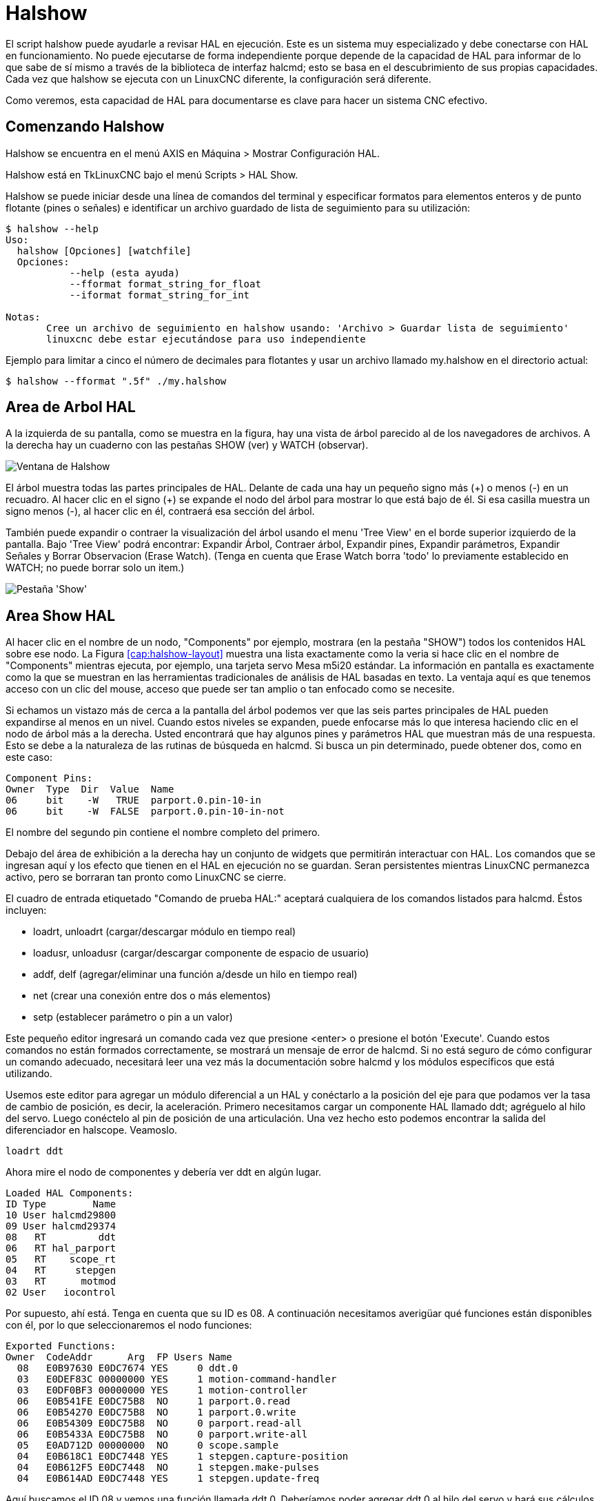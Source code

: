 :lang: es

[[cha:halshow]](((Halshow)))

= Halshow

El script halshow puede ayudarle a revisar HAL en ejecución.
Este es un sistema muy especializado y debe conectarse con HAL en funcionamiento.
No puede ejecutarse de forma independiente porque depende de la capacidad de HAL para
informar de lo que sabe de sí mismo a través de la biblioteca de interfaz halcmd; esto
se basa en el descubrimiento de sus propias capacidades. Cada vez que halshow se ejecuta con un LinuxCNC diferente,
la configuración será diferente.

Como veremos, esta capacidad de HAL para documentarse es clave
para hacer un sistema CNC efectivo.

== Comenzando Halshow

Halshow se encuentra en el menú AXIS en Máquina > Mostrar Configuración HAL.

Halshow está en TkLinuxCNC bajo el menú Scripts > HAL Show.

Halshow se puede iniciar desde una línea de comandos del terminal y especificar
formatos para elementos enteros y de punto flotante (pines o señales) e identificar un
archivo guardado de lista de seguimiento para su utilización:

----
$ halshow --help
Uso:
  halshow [Opciones] [watchfile]
  Opciones:
           --help (esta ayuda)
           --fformat format_string_for_float
           --iformat format_string_for_int

Notas:
       Cree un archivo de seguimiento en halshow usando: 'Archivo > Guardar lista de seguimiento'
       linuxcnc debe estar ejecutándose para uso independiente
----

Ejemplo para limitar a cinco el número de decimales para flotantes
y usar un archivo llamado my.halshow en el directorio actual:

----
$ halshow --fformat ".5f" ./my.halshow
----

== Area de Arbol HAL

A la izquierda de su pantalla, como se muestra en la figura, hay una vista de árbol parecido
al de los navegadores de archivos. A la derecha hay un cuaderno con las pestañas SHOW (ver) y WATCH (observar).

[[cap:halshow-layout]]

image::images/halshow-1.png["Ventana de Halshow",align="center"]

El árbol muestra todas las partes principales de HAL. Delante de cada una hay un
pequeño signo más (\+) o menos (-) en un recuadro. Al hacer clic en el signo (+)
se expande el nodo del árbol para mostrar lo que está bajo de él. Si esa casilla muestra un
signo menos (-), al hacer clic en él, contraerá esa sección del árbol.

También puede expandir o contraer la visualización del árbol usando el menu 'Tree View'
en el borde superior izquierdo de la pantalla. Bajo 'Tree View' podrá encontrar:
Expandir Árbol, Contraer árbol, Expandir pines, Expandir parámetros,
Expandir Señales y Borrar Observacion (Erase Watch). (Tenga en cuenta que Erase Watch borra 'todo' lo
previamente establecido en WATCH; no puede borrar solo un item.)

image::images/halshow-3.png["Pestaña 'Show'",align="center"]

== Area Show HAL

Al hacer clic en el nombre de un nodo, "Components" por ejemplo,
mostrara (en la pestaña "SHOW") todos los contenidos HAL sobre
ese nodo. La Figura <<cap:halshow-layout>> muestra una lista exactamente como la
veria si hace clic en el nombre de "Components" mientras ejecuta, por ejemplo, una
tarjeta servo Mesa m5i20 estándar. La información en pantalla es exactamente como
la que se muestran en las herramientas tradicionales de análisis de HAL basadas en texto. La ventaja
aquí es que tenemos acceso con un clic del mouse, acceso que puede ser tan amplio o
tan enfocado como se necesite.

Si echamos un vistazo más de cerca a la pantalla del árbol podemos ver que las seis
partes principales de HAL pueden expandirse al menos en un nivel. Cuando estos
niveles se expanden, puede enfocarse más lo que interesa
haciendo clic en el nodo de árbol más a la derecha. Usted encontrará que hay algunos
pines y parámetros HAL que muestran más de una respuesta. Esto se debe a la
naturaleza de las rutinas de búsqueda en halcmd. Si busca un pin determinado,
puede obtener dos, como en este caso:

----
Component Pins:
Owner  Type  Dir  Value  Name
06     bit    -W   TRUE  parport.0.pin-10-in
06     bit    -W  FALSE  parport.0.pin-10-in-not
----

El nombre del segundo pin contiene el nombre completo del primero.

Debajo del área de exhibición a la derecha hay un conjunto de widgets que permitirán
interactuar con HAL. Los comandos que se ingresan aquí y los
efecto que tienen en el HAL en ejecución no se guardan. Seran
persistentes mientras LinuxCNC permanezca activo, pero se borraran tan pronto como LinuxCNC se cierre.

El cuadro de entrada etiquetado "Comando de prueba HAL:" aceptará cualquiera de los
comandos listados para halcmd. Éstos incluyen:

 - loadrt, unloadrt (cargar/descargar módulo en tiempo real)
 - loadusr, unloadusr (cargar/descargar componente de espacio de usuario)
 - addf, delf (agregar/eliminar una función a/desde un hilo en tiempo real)
 - net (crear una conexión entre dos o más elementos)
 - setp (establecer parámetro o pin a un valor)

Este pequeño editor ingresará un comando cada vez que presione <enter> o
presione el botón 'Execute'. Cuando estos comandos no están formados correctamente, se mostrará
un mensaje de error de halcmd.
Si no está seguro de cómo configurar un comando adecuado, necesitará leer
una vez más la documentación sobre halcmd y los módulos específicos que está utilizando.

Usemos este editor para agregar un módulo diferencial a un HAL y
conéctarlo a la posición del eje para que podamos ver la tasa de cambio de
posición, es decir, la aceleración. Primero necesitamos cargar un componente HAL llamado
ddt; agréguelo al hilo del servo. Luego conéctelo al pin de posición
de una articulación. Una vez hecho esto podemos encontrar la salida del
diferenciador en halscope. Veamoslo.

----
loadrt ddt
----

Ahora mire el nodo de componentes y debería ver ddt en algún lugar.

----
Loaded HAL Components:
ID Type        Name
10 User halcmd29800
09 User halcmd29374
08   RT         ddt
06   RT hal_parport
05   RT    scope_rt
04   RT     stepgen
03   RT      motmod
02 User   iocontrol
----

Por supuesto, ahí está. Tenga en cuenta que su ID es 08. A continuación necesitamos
averigüar qué funciones están disponibles con él, por lo que seleccionaremos el nodo funciones:

----
Exported Functions:
Owner  CodeAddr      Arg  FP Users Name
  08   E0B97630 E0DC7674 YES     0 ddt.0
  03   E0DEF83C 00000000 YES     1 motion-command-handler
  03   E0DF0BF3 00000000 YES     1 motion-controller
  06   E0B541FE E0DC75B8  NO     1 parport.0.read
  06   E0B54270 E0DC75B8  NO     1 parport.0.write
  06   E0B54309 E0DC75B8  NO     0 parport.read-all
  06   E0B5433A E0DC75B8  NO     0 parport.write-all
  05   E0AD712D 00000000  NO     0 scope.sample
  04   E0B618C1 E0DC7448 YES     1 stepgen.capture-position
  04   E0B612F5 E0DC7448  NO     1 stepgen.make-pulses
  04   E0B614AD E0DC7448 YES     1 stepgen.update-freq
----

Aquí buscamos el ID 08 y vemos una función llamada ddt.0. Deberíamos poder agregar ddt.0 al hilo del servo y
hará sus cálculos cada vez que se actualice ese hilo. El comando 'addf' usa tres argumentos como
estos:

----
addf <functname> <nombre de hilo> [<posición>]
----

Ya conocemos la functname = ddt.0, así que obtengamos el nombre del hilo correcto
expandiendo el nodo de hilos (Threads) en el árbol. Aquí vemos dos hilos;
hilo servo e hilo base. La posición de ddt.0 en el hilo no es
crítica. Agregemos la función ddt.0 al hilo servo:

----
addf ddt.0 servo-thread
----

Esto es solo para ver su valor, así que dejamos [<posición>] en blanco y la funcion queda en la última
posición en el hilo. La siguiente figura muestra el estado de halshow
después de que este comando ha sido emitido.

image::images/halshow-2.png["Comando Addf",align="center"]

A continuación necesitamos conectar ddt a algo. Pero ¿cómo sabemos
qué pines están disponibles?. La respuesta es mirar debajo de los pines. Ahí
encontraremos ddt y se vera esto:

----
Component Pins:
Owner Type  Dir Value       Name
08    float R-  0.00000e+00 ddt.0.in
08    float -W  0.00000e+00 ddt.0.out
----

Parece fácil de entender, pero ¿qué señal o pin queremos conectar a ddt?. Podría ser un pin de eje, un pin de stepgen o una
señal. Vemos esto cuando miramos joint.0:

----
Component Pins:
Owner Type  Dir Value       Name
03    float -W  0.00000e+00 joint.0.motor-pos-cmd ==> Xpos-cmd
----

Así que parece que Xpos-cmd debería ser una buena señal para usar. De vuelta al
editor, donde ingresamos el siguiente comando:

----
linksp Xpos-cmd ddt.0.in
----

Ahora, si observamos la señal Xpos-cmd usando el nodo del árbol, veremos
lo que hemos hecho

----
Signals:
Type Value Name
float 0.00000e+00 Xpos-cmd
<== joint.0.motor-pos-cmd
==> ddt.0.in
==> stepgen.0.position-cmd
----

Vemos que esta señal proviene de joint.0.motor-pos-cmd y va a
ddt.0.in y stepgen.0.position-cmd. Al conectar nuestro bloque a
la señal hemos evitado cualquier complicación con el flujo normal de
este comando de movimiento.

El area 'Show' utiliza halcmd para descubrir lo que está sucediendo en un
HAL en ejecucion. Da información completa sobre lo que ha
descubierto. También se actualiza a medida que se emiten los comandos en el pequeño
panel de edición para modificar esa HAL. Hay momentos en que se quiere que se muestren un
conjunto diferente de cosas sin toda la información disponible en este area.
Ahí es donde el Área 'WATCH' de HAL es de valor.

== Pestaña WATCH

Al hacer clic en la pestaña WATCH aparece un cuadro en blanco. Puede añadir señales y pines
a este cuadro y ver sus valores. footnote:[La frecuencia de actualización de la
pantalla es mucho más baja que Halmeter o Halscope. Si necesita buena resolucion
del tiempo de las señales, esas herramientas son mucho más efectivas.] Usted puede agregar
señales o pines cuando se muestra la pestaña WATCH haciendo clic en sus nombres.
La siguiente figura muestra este cuadro con varias señales de tipo "bit". Estas
señales incluyen habilitación de salida (enable-out) para los primeros tres ejes y dos de las tres
señales de "estop" de iocontrol. Observe que los ejes no están habilitados aunque
las señales de parada indican que LinuxCNC no está en parada. Una mirada rápida a la gui de usuario
muestra que la condición de LinuxCNC es ESTOP RESET (para TkLinuxCNC) u OFF (en Axis, esquina inferior izquierda).
La habilitacion del amplificador no pasara a 'verdadero' hasta que la máquina se haya encendido.

image::images/halshow-4.png["Pestaña WATCH",align="center"]

WATCH muestra valores de tipo de bit (binarios) utilizando círculos de colores
representando leds. Se muestran en color marrón oscuro cuando la señal de bit o el pin son 'Falso', y amarillo claro si es verdadero.
Si selecciona un pin o señal que no es una señal de tipo bit (binario), WATCH mostrará un valor numérico.

WATCH permite probar rápidamente interruptores o ver el efecto de
los cambios que realice en LinuxCNC mientras utiliza la interfaz gráfica.
La frecuencia de actualización de WATCH es un poco lenta para ver los pulsos de paso, pero puede
usarlo para eso si mueve un eje muy lentamente o en muy pequeños
incrementos de distancia. Si ha usado IO_Show en LinuxCNC, la página de visualización
en halshow puede configurarse para ver un parport como lo hizo con IO_Show.

